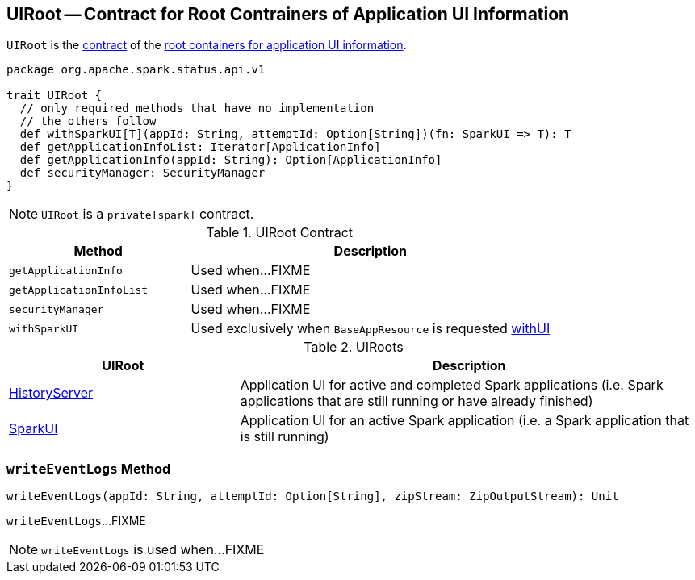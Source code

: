 == [[UIRoot]] UIRoot -- Contract for Root Contrainers of Application UI Information

`UIRoot` is the <<contract, contract>> of the <<implementations, root containers for application UI information>>.

[[contract]]
[source, scala]
----
package org.apache.spark.status.api.v1

trait UIRoot {
  // only required methods that have no implementation
  // the others follow
  def withSparkUI[T](appId: String, attemptId: Option[String])(fn: SparkUI => T): T
  def getApplicationInfoList: Iterator[ApplicationInfo]
  def getApplicationInfo(appId: String): Option[ApplicationInfo]
  def securityManager: SecurityManager
}
----

NOTE: `UIRoot` is a `private[spark]` contract.

.UIRoot Contract
[cols="1,2",options="header",width="100%"]
|===
| Method
| Description

| `getApplicationInfo`
| [[getApplicationInfo]] Used when...FIXME

| `getApplicationInfoList`
| [[getApplicationInfoList]] Used when...FIXME

| `securityManager`
| [[securityManager]] Used when...FIXME

| `withSparkUI`
| [[withSparkUI]] Used exclusively when `BaseAppResource` is requested link:spark-api-BaseAppResource.adoc#withUI[withUI]
|===

[[implementations]]
.UIRoots
[cols="1,2",options="header",width="100%"]
|===
| UIRoot
| Description

| link:spark-history-server-HistoryServer.adoc[HistoryServer]
| [[HistoryServer]] Application UI for active and completed Spark applications (i.e. Spark applications that are still running or have already finished)

| link:spark-webui-SparkUI.adoc[SparkUI]
| [[SparkUI]] Application UI for an active Spark application (i.e. a Spark application that is still running)
|===

=== [[writeEventLogs]] `writeEventLogs` Method

[source, scala]
----
writeEventLogs(appId: String, attemptId: Option[String], zipStream: ZipOutputStream): Unit
----

`writeEventLogs`...FIXME

NOTE: `writeEventLogs` is used when...FIXME
